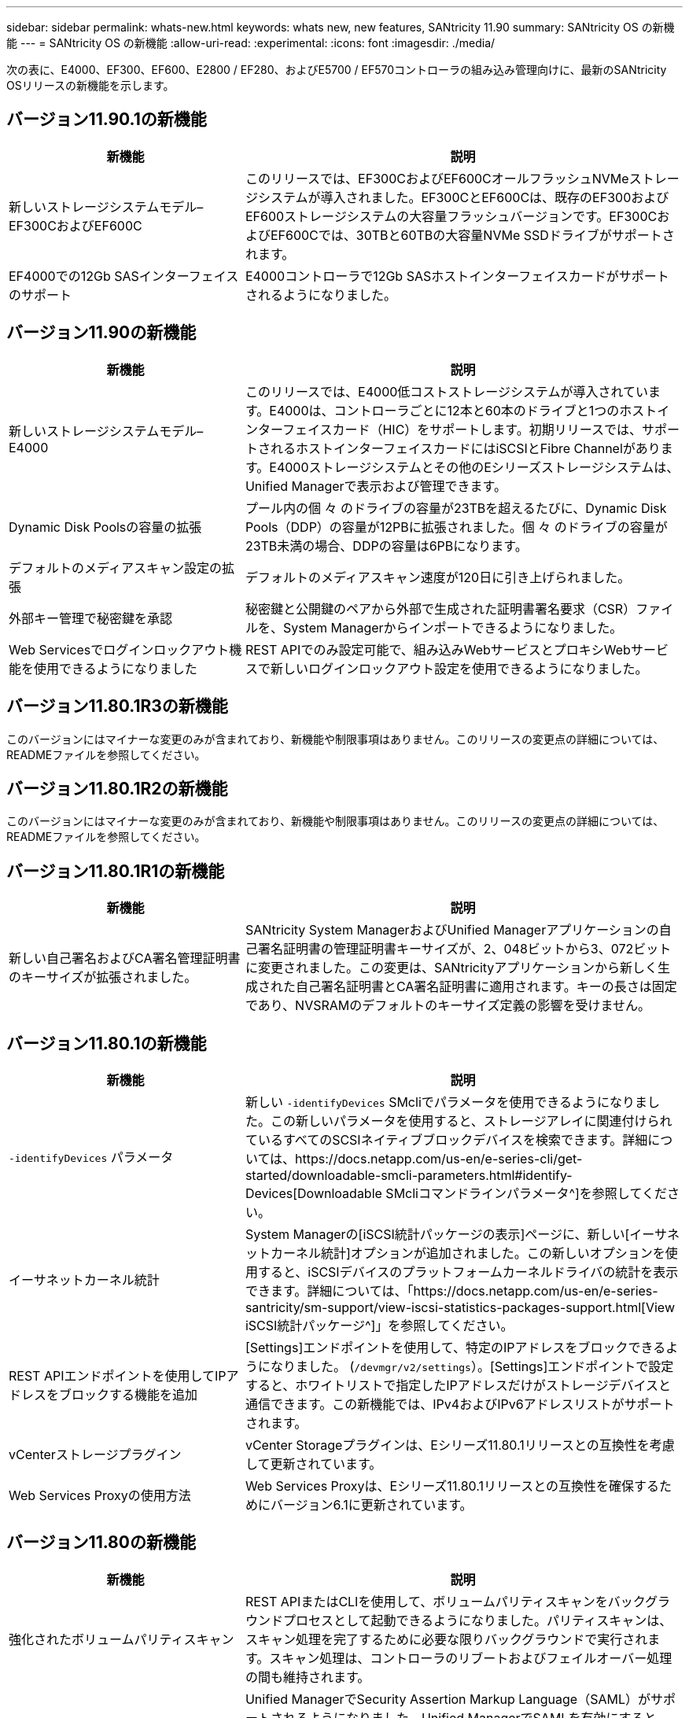 ---
sidebar: sidebar 
permalink: whats-new.html 
keywords: whats new, new features, SANtricity 11.90 
summary: SANtricity OS の新機能 
---
= SANtricity OS の新機能
:allow-uri-read: 
:experimental: 
:icons: font
:imagesdir: ./media/


[role="lead"]
次の表に、E4000、EF300、EF600、E2800 / EF280、およびE5700 / EF570コントローラの組み込み管理向けに、最新のSANtricity OSリリースの新機能を示します。



== バージョン11.90.1の新機能

[cols="35h,~"]
|===
| 新機能 | 説明 


 a| 
新しいストレージシステムモデル–EF300CおよびEF600C
 a| 
このリリースでは、EF300CおよびEF600CオールフラッシュNVMeストレージシステムが導入されました。EF300CとEF600Cは、既存のEF300およびEF600ストレージシステムの大容量フラッシュバージョンです。EF300CおよびEF600Cでは、30TBと60TBの大容量NVMe SSDドライブがサポートされます。



 a| 
EF4000での12Gb SASインターフェイスのサポート
 a| 
E4000コントローラで12Gb SASホストインターフェイスカードがサポートされるようになりました。

|===


== バージョン11.90の新機能

[cols="35h,~"]
|===
| 新機能 | 説明 


 a| 
新しいストレージシステムモデル– E4000
 a| 
このリリースでは、E4000低コストストレージシステムが導入されています。E4000は、コントローラごとに12本と60本のドライブと1つのホストインターフェイスカード（HIC）をサポートします。初期リリースでは、サポートされるホストインターフェイスカードにはiSCSIとFibre Channelがあります。E4000ストレージシステムとその他のEシリーズストレージシステムは、Unified Managerで表示および管理できます。



 a| 
Dynamic Disk Poolsの容量の拡張
 a| 
プール内の個 々 のドライブの容量が23TBを超えるたびに、Dynamic Disk Pools（DDP）の容量が12PBに拡張されました。個 々 のドライブの容量が23TB未満の場合、DDPの容量は6PBになります。



 a| 
デフォルトのメディアスキャン設定の拡張
 a| 
デフォルトのメディアスキャン速度が120日に引き上げられました。



 a| 
外部キー管理で秘密鍵を承認
 a| 
秘密鍵と公開鍵のペアから外部で生成された証明書署名要求（CSR）ファイルを、System Managerからインポートできるようになりました。



 a| 
Web Servicesでログインロックアウト機能を使用できるようになりました
 a| 
REST APIでのみ設定可能で、組み込みWebサービスとプロキシWebサービスで新しいログインロックアウト設定を使用できるようになりました。

|===


== バージョン11.80.1R3の新機能

このバージョンにはマイナーな変更のみが含まれており、新機能や制限事項はありません。このリリースの変更点の詳細については、READMEファイルを参照してください。



== バージョン11.80.1R2の新機能

このバージョンにはマイナーな変更のみが含まれており、新機能や制限事項はありません。このリリースの変更点の詳細については、READMEファイルを参照してください。



== バージョン11.80.1R1の新機能

[cols="35h,~"]
|===
| 新機能 | 説明 


 a| 
新しい自己署名およびCA署名管理証明書のキーサイズが拡張されました。
 a| 
SANtricity System ManagerおよびUnified Managerアプリケーションの自己署名証明書の管理証明書キーサイズが、2、048ビットから3、072ビットに変更されました。この変更は、SANtricityアプリケーションから新しく生成された自己署名証明書とCA署名証明書に適用されます。キーの長さは固定であり、NVSRAMのデフォルトのキーサイズ定義の影響を受けません。

|===


== バージョン11.80.1の新機能

[cols="35h,~"]
|===
| 新機能 | 説明 


 a| 
`-identifyDevices` パラメータ
 a| 
新しい `-identifyDevices` SMcliでパラメータを使用できるようになりました。この新しいパラメータを使用すると、ストレージアレイに関連付けられているすべてのSCSIネイティブブロックデバイスを検索できます。詳細については、https://docs.netapp.com/us-en/e-series-cli/get-started/downloadable-smcli-parameters.html#identify-Devices[Downloadable SMcliコマンドラインパラメータ^]を参照してください。



 a| 
イーサネットカーネル統計
 a| 
System Managerの[iSCSI統計パッケージの表示]ページに、新しい[イーサネットカーネル統計]オプションが追加されました。この新しいオプションを使用すると、iSCSIデバイスのプラットフォームカーネルドライバの統計を表示できます。詳細については、「https://docs.netapp.com/us-en/e-series-santricity/sm-support/view-iscsi-statistics-packages-support.html[View iSCSI統計パッケージ^]」を参照してください。



 a| 
REST APIエンドポイントを使用してIPアドレスをブロックする機能を追加
 a| 
[Settings]エンドポイントを使用して、特定のIPアドレスをブロックできるようになりました。 (`/devmgr/v2/settings`）。[Settings]エンドポイントで設定すると、ホワイトリストで指定したIPアドレスだけがストレージデバイスと通信できます。この新機能では、IPv4およびIPv6アドレスリストがサポートされます。



 a| 
vCenterストレージプラグイン
 a| 
vCenter Storageプラグインは、Eシリーズ11.80.1リリースとの互換性を考慮して更新されています。



 a| 
Web Services Proxyの使用方法
 a| 
Web Services Proxyは、Eシリーズ11.80.1リリースとの互換性を確保するためにバージョン6.1に更新されています。

|===


== バージョン11.80の新機能

[cols="35h,~"]
|===
| 新機能 | 説明 


 a| 
強化されたボリュームパリティスキャン
 a| 
REST APIまたはCLIを使用して、ボリュームパリティスキャンをバックグラウンドプロセスとして起動できるようになりました。パリティスキャンは、スキャン処理を完了するために必要な限りバックグラウンドで実行されます。スキャン処理は、コントローラのリブートおよびフェイルオーバー処理の間も維持されます。



 a| 
Unified ManagerでのSAMLのサポート
 a| 
Unified ManagerでSecurity Assertion Markup Language（SAML）がサポートされるようになりました。Unified ManagerでSAMLを有効にすると、ユーザインターフェイスを操作するために、アイデンティティプロバイダに対して多要素認証を使用する必要があります。Unified ManagerでSAMLを有効にすると、IdPを経由せずにREST APIを使用して要求を認証することはできません。



 a| 
自動構成機能
 a| 
アレイの初期セットアップ時に自動構成機能で使用するボリュームのブロックサイズパラメータを設定できるようになりました。この機能は、CLIでは「blocksize」パラメータとしてのみ使用できます。



 a| 
コントローラファームウェアの暗号化署名
 a| 
コントローラファームウェアは暗号署名されています。シグネチャは、初回ダウンロード時および各コントローラのブート時にチェックされます。エンドユーザへの影響はありません。署名は、CAによって発行された拡張検証証明書によって裏付けられます。



 a| 
ドライブファームウェアの暗号化署名
 a| 
ドライブファームウェアは暗号署名されています。署名は最初のダウンロード時にチェックされ、CAによって発行された拡張検証証明書によってバックアップされます。ドライブファームウェアの内容がZIPファイルとして提供されるようになりました。ZIPファイルには、署名済みの古いファームウェアと署名済みの新しいファームウェアが含まれています。ユーザーは、ターゲットシステムで実行されているコードのリリースバージョンに基づいて適切なファイルを選択する必要があります。



 a| 
外部キーサーバ管理-証明書のキーサイズ
 a| 
新しいデフォルトの証明書キーサイズは3072ビット（2048から）です。最大4096ビットのキーサイズがサポートされます。デフォルト以外のキーサイズをサポートするには、NVSRAMビットを変更する必要があります。

キーサイズの選択値は次のとおりです。

* デフォルト= 0
* 長さ2048 = 1
* 長さ3072 = 2
* 長さ4096 = 3


SMcliを使用してキーサイズを4096に変更するには、次の手順を実行します。

`set controller[b] globalnvsrambyte[0xc0]=3;`
`set controller[a] globalnvsrambyte[0xc0]=3;`

キーのサイズを調べます。

`show allcontrollers globalnvsrambyte[0xc0];`



 a| 
ディスクプールの改善
 a| 
11.80以降を実行しているコントローラで作成されたディスクプールは、_Version 0_poolsではなく_Version 1_poolsになります。_Version 1_diskプールが存在する場合、ダウングレード操作は制限されます。

ストレージアレイプロファイルでディスクプールのバージョンを特定できます。



 a| 
System ManagerとUnified Managerは、ブラウザの最小要件を満たしていないと起動しません。
 a| 
System ManagerまたはUnified Managerを起動するには、少なくともバージョンのブラウザが必要です。

サポートされる最小バージョンは次のとおりです。

* Firefoxの最小バージョン80
* Chrome最小バージョン89
* エッジ最小バージョン90
* Safariの最小バージョン14




 a| 
FIPS 140-3 NVMe SSDドライブのサポート
 a| 
NetApp認定のFIPS 140-3 NVMe SSDドライブがサポートされるようになりました。これらは、ストレージアレイプロファイルおよびSystem Managerで正しく識別されます。



 a| 
EF300およびEF600でのSSD読み取りキャッシュのサポート
 a| 
SAS拡張構成のHDDを使用するEF300およびEF600コントローラでSSD読み取りキャッシュがサポートされるようになりました。



 a| 
EF300およびEF600でのiSCSIとFibre Channelの非同期リモートミラーリングのサポート
 a| 
NVMeおよびSASベースのボリュームを使用するEF300およびEF600コントローラで非同期リモートミラーリング（ARVM）がサポートされるようになりました。



 a| 
ベーストレイにドライブを搭載しないEF300およびEF600をサポート
 a| 
ベーストレイにNVMeドライブを搭載しないEF300およびEF600コントローラ構成がサポートされるようになりました。



 a| 
すべてのプラットフォームでUSBポートが無効になっている
 a| 
すべてのプラットフォームでUSBポートが無効になりました。



 a| 
SSD読み取りキャッシュの最大数の拡張
 a| 
SSD読み取りキャッシュの最大容量が5TBから8TBに拡張されました。



 a| 
デュプレックス構成での単一のボリュームへのオールフラッシュ読み取りキャッシュの割り当て
 a| 
単一のボリュームがSSDキャッシュ全体を使用するたびに、デュプレックスシステムですべてのSSD読み取りキャッシュを同じボリュームに割り当てることができるようになりました。



 a| 
ストレージアレイプロファイルのドライブ概要テーブルにドライブのシリアル番号が追加されました
 a| 
ドライブのシリアル番号がストレージアレイプロファイルのドライブ概要テーブルに追加されました。



 a| 
毎日のASUPにdom0-misc-logsを追加
 a| 
コントローラAおよびBのdom0-miscログが日次ASUPに追加されました。



 a| 
組み込みWebサービスとのアプリケーション通信にデフォルトでポート443が使用されるようになりました。
 a| 
組み込みWebサーバとの通信時にデフォルトでポート443が使用されるようになりました。。  `-useLegacyTransferPort` 従来の8443転送ポートを使用する代わりにCLIコマンドが追加されました。new-useLegacyTransferPort CLIコマンドの詳細については、を参照してください。 https://docs.netapp.com/us-en/e-series-cli/whats-new.html["SANtricity CLIの新機能"]。



 a| 
ボリュームパリティスキャンの進捗状況機能
 a| 
ジョブベースのボリュームパリティスキャン処理をサポートするために、次のCLIコマンドが実装されました。

* ボリュームのパリティチェックの開始
* ボリュームチェックのパリティジョブエラーの保存
* ボリュームのパリティチェックジョブを停止します。
* ボリュームのパリティチェックジョブを表示します。


ジョブベースのボリュームパリティスキャンの新しいCLIコマンドの詳細については、を参照してください。 https://docs.netapp.com/us-en/e-series-cli/whats-new.html["SANtricity CLIの新機能"]。



 a| 
Unified ManagerのMFAサポート
 a| 
Unified Managerで多要素認証（MFA）がサポートされるようになりました。



 a| 
前面背面のハードウェアビューのトグルアイコン
 a| 
System Manager / Unified Managerの[ハードウェア]ビューでは、前面ビューと背面ビューを制御するために次の2つのタブを使用できます。

* [Drives]タブ
* [コントローラとコンポーネント]タブ




 a| 
vCenterストレージプラグイン
 a| 
vCenter Storageプラグインは、Eシリーズ11.80リリースとの互換性を確保するために更新されています。



 a| 
Web Services Proxy 6.0
 a| 
Web Services Proxyは、Eシリーズ11.80リリースとの互換性を確保するためにバージョン6.0に更新されています。



 a| 
Eシリーズの公称温度および最大温度を超過したイベントに対するASUPケース作成フラグを削除
 a| 
処置を必要としない公称温度および最大温度超過イベントに対して、ケース作成フラグが無効になりました。



 a| 
0x1209 Melイベントに対して有効なプライオリティケース作成フラグ
 a| 
これで、ケース作成フラグが `MEL_EV_DEGRADE_CHANNEL 0x1209` MELイベント。

|===